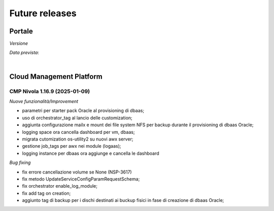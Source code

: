 
**Future releases**
===================

**Portale**
***********

*Versione* 

*Data prevista*: 

|

**Cloud Management Platform**
*****************************

.. _release-1.16.9:

CMP Nivola 1.16.9 (2025-01-09)
------------------------------

*Nuove funzionalità/Improvement*

•  parametri per starter pack Oracle al provisioning di dbaas;
•  uso di orchestrator_tag al lancio delle customization;
•  aggiunta configurazione mailx e mount dei file system NFS per backup durante il provisioning di dbaas Oracle;
•  logging space ora cancella dashboard per vm, dbaas;
•  migrata cutomization os-utility2 su nuovi awx server;
•  gestione job_tags per awx nei module (logaas);
•  logging instance per dbaas ora aggiunge e cancella le dashboard


*Bug fixing*

•  fix errore cancellazione volume se None (NSP-3617)
•  fix metodo UpdateServiceConfigParamRequestSchema;
•  fix orchestrator enable_log_module;
•  fix add tag on creation;
•  aggiunto tag di backup per i dischi destinati ai buckup fisici in fase di creazione di dbaas Oracle;

